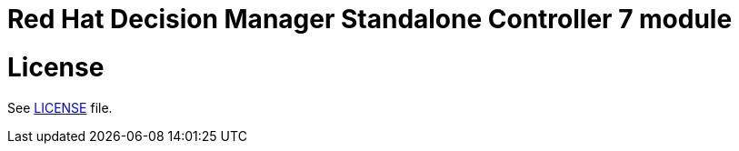 # Red Hat Decision Manager Standalone Controller 7 module

# License

See link:LICENSE[LICENSE] file.
